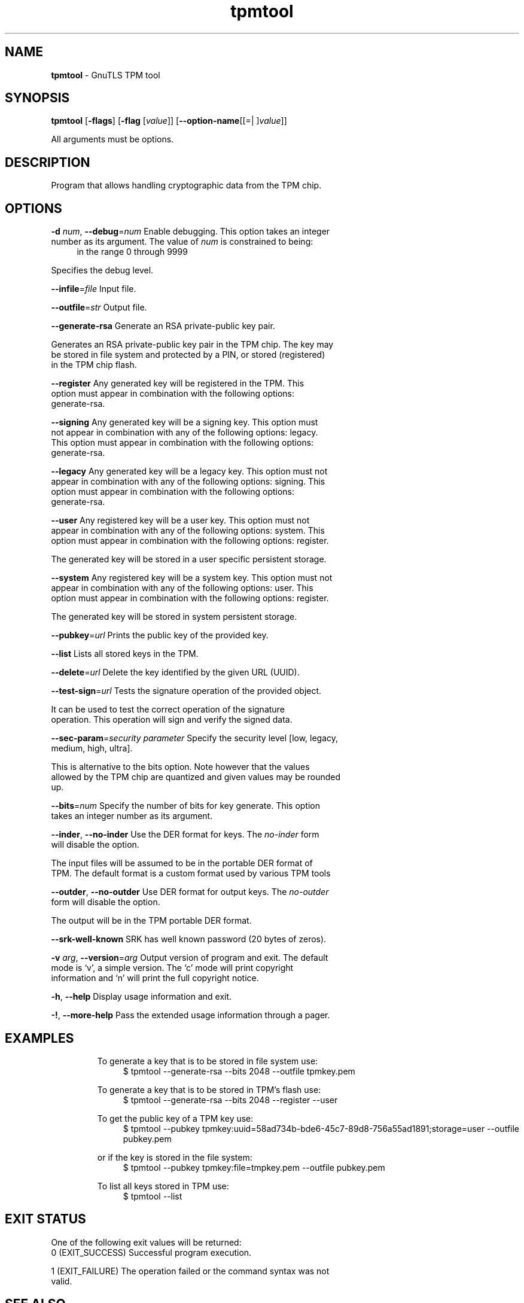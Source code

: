 .de1 NOP
.  it 1 an-trap
.  if \\n[.$] \,\\$*\/
..
.ie t \
.ds B-Font [CB]
.ds I-Font [CI]
.ds R-Font [CR]
.el \
.ds B-Font B
.ds I-Font I
.ds R-Font R
.TH tpmtool 1 "27 Sep 2022" "3.7.8" "User Commands"
.SH NAME
\f\*[B-Font]tpmtool\fP
\- GnuTLS TPM tool
.SH SYNOPSIS
\f\*[B-Font]tpmtool\fP
.\" Mixture of short (flag) options and long options
[\f\*[B-Font]\-flags\f[]]
[\f\*[B-Font]\-flag\f[] [\f\*[I-Font]value\f[]]]
[\f\*[B-Font]\-\-option-name\f[][[=| ]\f\*[I-Font]value\f[]]]
.sp \n(Ppu
.ne 2

All arguments must be options.
.sp \n(Ppu
.ne 2
.SH "DESCRIPTION"
Program that allows handling cryptographic data from the TPM chip.
.sp
.SH "OPTIONS"
.TP
.NOP \f\*[B-Font]\-d\f[] \f\*[I-Font]num\f[], \f\*[B-Font]\-\-debug\f[]=\f\*[I-Font]num\f[]
Enable debugging.
This option takes an integer number as its argument.
The value of
\f\*[I-Font]num\f[]
is constrained to being:
.in +4
.nf
.na
in the range 0 through 9999
.fi
.in -4
.sp
Specifies the debug level.
.TP
.NOP \f\*[B-Font]\-\-infile\f[]=\f\*[I-Font]file\f[]
Input file.
.sp
.TP
.NOP \f\*[B-Font]\-\-outfile\f[]=\f\*[I-Font]str\f[]
Output file.
.sp
.TP
.NOP \f\*[B-Font]\-\-generate\-rsa\f[]
Generate an RSA private-public key pair.
.sp
Generates an RSA private\-public key pair in the TPM chip. 
The key may be stored in file system and protected by a PIN, or stored (registered)
in the TPM chip flash.
.TP
.NOP \f\*[B-Font]\-\-register\f[]
Any generated key will be registered in the TPM.
This option must appear in combination with the following options:
generate-rsa.
.sp
.TP
.NOP \f\*[B-Font]\-\-signing\f[]
Any generated key will be a signing key.
This option must not appear in combination with any of the following options:
legacy.
This option must appear in combination with the following options:
generate-rsa.
.sp
.TP
.NOP \f\*[B-Font]\-\-legacy\f[]
Any generated key will be a legacy key.
This option must not appear in combination with any of the following options:
signing.
This option must appear in combination with the following options:
generate-rsa.
.sp
.TP
.NOP \f\*[B-Font]\-\-user\f[]
Any registered key will be a user key.
This option must not appear in combination with any of the following options:
system.
This option must appear in combination with the following options:
register.
.sp
The generated key will be stored in a user specific persistent storage.
.TP
.NOP \f\*[B-Font]\-\-system\f[]
Any registered key will be a system key.
This option must not appear in combination with any of the following options:
user.
This option must appear in combination with the following options:
register.
.sp
The generated key will be stored in system persistent storage.
.TP
.NOP \f\*[B-Font]\-\-pubkey\f[]=\f\*[I-Font]url\f[]
Prints the public key of the provided key.
.sp
.TP
.NOP \f\*[B-Font]\-\-list\f[]
Lists all stored keys in the TPM.
.sp
.TP
.NOP \f\*[B-Font]\-\-delete\f[]=\f\*[I-Font]url\f[]
Delete the key identified by the given URL (UUID).
.sp
.TP
.NOP \f\*[B-Font]\-\-test\-sign\f[]=\f\*[I-Font]url\f[]
Tests the signature operation of the provided object.
.sp
It can be used to test the correct operation of the signature operation.
This operation will sign and verify the signed data.
.TP
.NOP \f\*[B-Font]\-\-sec\-param\f[]=\f\*[I-Font]security parameter\f[]
Specify the security level [low, legacy, medium, high, ultra].
.sp
This is alternative to the bits option. Note however that the
values allowed by the TPM chip are quantized and given values may be rounded up.
.TP
.NOP \f\*[B-Font]\-\-bits\f[]=\f\*[I-Font]num\f[]
Specify the number of bits for key generate.
This option takes an integer number as its argument.
.sp
.TP
.NOP \f\*[B-Font]\-\-inder\f[], \f\*[B-Font]\-\-no\-inder\f[]
Use the DER format for keys.
The \fIno\-inder\fP form will disable the option.
.sp
The input files will be assumed to be in the portable
DER format of TPM. The default format is a custom format used by various
TPM tools
.TP
.NOP \f\*[B-Font]\-\-outder\f[], \f\*[B-Font]\-\-no\-outder\f[]
Use DER format for output keys.
The \fIno\-outder\fP form will disable the option.
.sp
The output will be in the TPM portable DER format.
.TP
.NOP \f\*[B-Font]\-\-srk\-well\-known\f[]
SRK has well known password (20 bytes of zeros).
.sp
.TP
.NOP \f\*[B-Font]\-v\f[] \f\*[I-Font]arg\f[], \f\*[B-Font]\-\-version\f[]=\f\*[I-Font]arg\f[]
Output version of program and exit.  The default mode is `v', a simple
version.  The `c' mode will print copyright information and `n' will
print the full copyright notice.
.TP
.NOP \f\*[B-Font]\-h\f[], \f\*[B-Font]\-\-help\f[]
Display usage information and exit.
.TP
.NOP \f\*[B-Font]\-!\f[], \f\*[B-Font]\-\-more\-help\f[]
Pass the extended usage information through a pager.

.sp
.SH EXAMPLES
To generate a key that is to be stored in file system use:
.br
.in +4
.nf
$ tpmtool \-\-generate\-rsa \-\-bits 2048 \-\-outfile tpmkey.pem
.in -4
.fi
.sp
To generate a key that is to be stored in TPM's flash use:
.br
.in +4
.nf
$ tpmtool \-\-generate\-rsa \-\-bits 2048 \-\-register \-\-user
.in -4
.fi
.sp
To get the public key of a TPM key use:
.br
.in +4
.nf
$ tpmtool \-\-pubkey tpmkey:uuid=58ad734b\-bde6\-45c7\-89d8\-756a55ad1891;storage=user \
          \-\-outfile pubkey.pem
.in -4
.fi
.sp
or if the key is stored in the file system:
.br
.in +4
.nf
$ tpmtool \-\-pubkey tpmkey:file=tmpkey.pem \-\-outfile pubkey.pem
.in -4
.fi
.sp
To list all keys stored in TPM use:
.br
.in +4
.nf
$ tpmtool \-\-list
.in -4
.fi
.SH "EXIT STATUS"
One of the following exit values will be returned:
.TP
.NOP 0 " (EXIT_SUCCESS)"
Successful program execution.
.TP
.NOP 1 " (EXIT_FAILURE)"
The operation failed or the command syntax was not valid.
.PP
.SH "SEE ALSO"
p11tool (1), certtool (1)
.SH "AUTHORS"

.SH "COPYRIGHT"
Copyright (C) 2020-2021 Free Software Foundation, and others all rights reserved.
This program is released under the terms of
the GNU General Public License, version 3 or later
.
.SH "BUGS"
Please send bug reports to: bugs@gnutls.org

